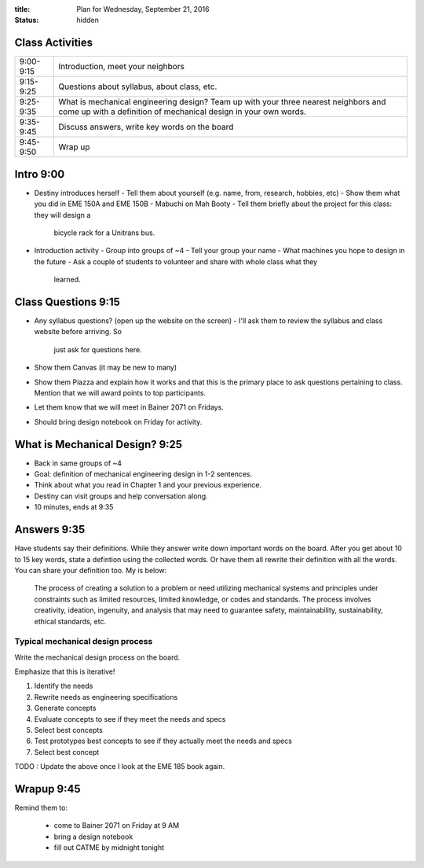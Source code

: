 :title: Plan for Wednesday, September 21, 2016
:status: hidden

Class Activities
================

=========== ====================================================================
9:00-9:15   Introduction, meet your neighbors
9:15-9:25   Questions about syllabus, about class, etc.
9:25-9:35   What is mechanical engineering design? Team up with your three
            nearest neighbors and come up with a definition of mechanical
            design in your own words.
9:35-9:45   Discuss answers, write key words on the board
9:45-9:50   Wrap up
=========== ====================================================================

Intro 9:00
==========

- Destiny introduces herself
  - Tell them about yourself (e.g. name, from, research, hobbies, etc)
  - Show them what you did in EME 150A and EME 150B
  - Mabuchi on Mah Booty
  - Tell them briefly about the project for this class: they will design a
    bicycle rack for a Unitrans bus.
- Introduction activity
  - Group into groups of ~4
  - Tell your group your name
  - What machines you hope to design in the future
  - Ask a couple of students to volunteer and share with whole class what they
    learned.

Class Questions 9:15
====================

- Any syllabus questions? (open up the website on the screen)
  - I'll ask them to review the syllabus and class website before arriving. So
    just ask for questions here.
- Show them Canvas (it may be new to many)
- Show them Piazza and explain how it works and that this is the primary place
  to ask questions pertaining to class. Mention that we will award points to
  top participants.
- Let them know that we will meet in Bainer 2071 on Fridays.
- Should bring design notebook on Friday for activity.

What is Mechanical Design? 9:25
===============================

- Back in same groups of ~4
- Goal: definition of mechanical engineering design in 1-2 sentences.
- Think about what you read in Chapter 1 and your previous experience.
- Destiny can visit groups and help conversation along.
- 10 minutes, ends at 9:35

Answers 9:35
============

Have students say their definitions. While they answer write down important
words on the board. After you get about 10 to 15 key words, state a defintion
using the collected words. Or have them all rewrite their definition with all
the words. You can share your definition too. My is below:

   The process of creating a solution to a problem or need utilizing mechanical
   systems and principles under constraints such as limited resources, limited
   knowledge, or codes and standards. The process involves creativity,
   ideation, ingenuity, and analysis that may need to guarantee safety,
   maintainability, sustainability, ethical standards, etc.

Typical mechanical design process
---------------------------------

Write the mechanical design process on the board.

Emphasize that this is iterative!

1. Identify the needs
2. Rewrite needs as engineering specifications
3. Generate concepts
4. Evaluate concepts to see if they meet the needs and specs
5. Select best concepts
6. Test prototypes best concepts to see if they actually meet the needs and
   specs
7. Select best concept

TODO : Update the above once I look at the EME 185 book again.

Wrapup 9:45
===========

Remind them to:

  - come to Bainer 2071 on Friday at 9 AM
  - bring a design notebook
  - fill out CATME by midnight tonight
